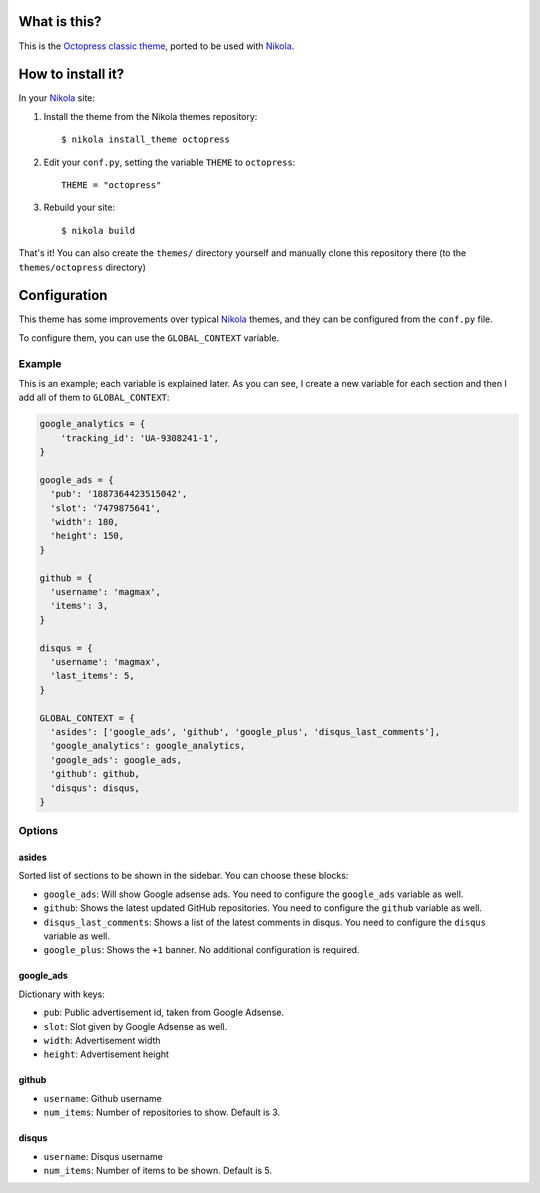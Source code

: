 What is this?
=============

This is the `Octopress classic theme`_, ported to be used with Nikola_.


How to install it?
==================

In your Nikola_ site:

#. Install the theme from the Nikola themes repository::

    $ nikola install_theme octopress

#. Edit your ``conf.py``, setting the variable ``THEME`` to ``octopress``::

     THEME = "octopress"

#. Rebuild your site::

     $ nikola build

That's it! You can also create the ``themes/`` directory yourself and manually clone this repository there (to the ``themes/octopress`` directory)


Configuration
=============

This theme has some improvements over typical Nikola_ themes, and they can be configured from the ``conf.py`` file.

To configure them, you can use the ``GLOBAL_CONTEXT`` variable.

Example
-------

This is an example; each variable is explained later. As you can see, I create a new variable for each section and then I add all of them to ``GLOBAL_CONTEXT``:

.. code:: python

    google_analytics = {
        'tracking_id': 'UA-9308241-1',
    }

    google_ads = {
      'pub': '1887364423515042',
      'slot': '7479875641',
      'width': 180,
      'height': 150,
    }

    github = {
      'username': 'magmax',
      'items': 3,
    }

    disqus = {
      'username': 'magmax',
      'last_items': 5,
    }

    GLOBAL_CONTEXT = {
      'asides': ['google_ads', 'github', 'google_plus', 'disqus_last_comments'],
      'google_analytics': google_analytics,
      'google_ads': google_ads,
      'github': github,
      'disqus': disqus,
    }


Options
-------

asides
~~~~~~

Sorted list of sections to be shown in the sidebar. You can choose these blocks:


- ``google_ads``: Will show Google adsense ads. You need to configure the ``google_ads`` variable as well.
- ``github``: Shows the latest updated GitHub repositories. You need to configure the ``github`` variable as well.
- ``disqus_last_comments``: Shows a list of the latest comments in disqus. You need to configure the ``disqus`` variable as well.
- ``google_plus``: Shows the ``+1`` banner. No additional configuration is required.


google_ads
~~~~~~~~~~

Dictionary with keys:

- ``pub``: Public advertisement id, taken from Google Adsense.
- ``slot``: Slot given by Google Adsense as well.
- ``width``: Advertisement width
- ``height``: Advertisement height


github
~~~~~~

- ``username``: Github username
- ``num_items``: Number of repositories to show. Default is 3.


disqus
~~~~~~

- ``username``: Disqus username
- ``num_items``: Number of items to be shown. Default is 5.


.. _`Octopress classic theme`: https://github.com/octopress/classic-theme
.. _`Nikola`: http://getnikola.com/
